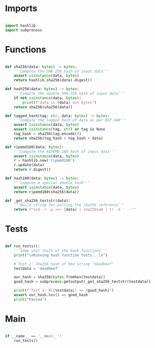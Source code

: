 * Imports
#+begin_src python :tangle ../hashes.py :results silent :session pybtc

import hashlib
import subprocess

#+end_src


* Functions
#+begin_src python :tangle ../hashes.py :results output silent :session pybtc

def sha256(data: bytes) -> bytes:
    '''Compute the SHA-256 hash of input data'''
    assert isinstance(data, bytes)
    return hashlib.sha256(data).digest()

def hash256(data: bytes) -> bytes:
    '''Compute the double SHA-256 hash of input data'''
    if not isinstance(data, bytes):
        print(f"data is {data} not bytes")
    return sha256(sha256(data))

def tagged_hash(tag: str, data: bytes) -> bytes:
    '''Compute the tagged hash of data as per BIP-340'''
    assert isinstance(data, bytes)
    assert isinstance(tag, str) or tag is None
    tag_hash = sha256(tag.encode())
    return sha256(tag_hash + tag_hash + data)

def ripemd160(data: bytes):
    '''Compute the RIPEMD-160 hash of input data'''
    assert isinstance(data, bytes)
    r = hashlib.new('ripemd160')
    r.update(data)
    return r.digest()

def hash160(data: bytes) -> bytes:
    '''Compute a special double hash'''
    assert isinstance(data, bytes)
    return ripemd160(sha256(data))

def _get_sha256_teststr(data):
    '''Build string for polling the sha256 reference'''
    return f"xxd -r -p <<< {data} | sha256sum | tr -d '  -'"

#+end_src


* Tests
#+begin_src python :tangle ../hashes.py :results silent :session pybtc

def run_tests():
    '''Some unit tests of the hash functions'''
    print("\nRunning hash function tests...\n")

    # Test 1: sha256 hash of hex string ’deadbeef’
    testdata = 'deadbeef'

    our_hash = sha256(bytes.fromhex(testdata))
    good_hash = subprocess.getoutput(_get_sha256_teststr(testdata))

    print(f"Test 1: H({testdata}) == {good_hash}")
    assert our_hash.hex() == good_hash
    print("Passed")

#+end_src

* Main
#+begin_src python :tangle ../hashes.py :results silent :session pytbtc

if __name__ == '__main__':
    run_tests()

#+end_src
